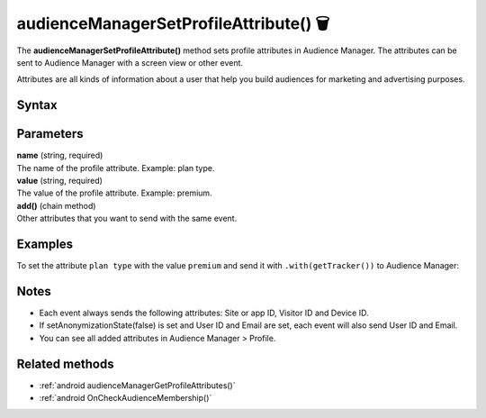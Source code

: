 .. _android audienceManagerSetProfileAttribute():

=======================================
audienceManagerSetProfileAttribute() 🗑
=======================================

.. deprecated::
    16.0.0 This method is no longer recommended. Audience Manager is no longer available in the latest product version.

The **audienceManagerSetProfileAttribute()** method sets profile attributes in Audience Manager. The attributes can be sent to Audience Manager with a screen view or other event.

Attributes are all kinds of information about a user that help you build audiences for marketing and advertising purposes.

Syntax
------

.. tabs::

    .. group-tab:: Java

        .. code-block:: javascript

          TrackHelper.track()
            .audienceManagerSetProfileAttribute("name", "value")
            .add("name", "value")
            .with(getTracker());

    .. group-tab:: Kotlin

        .. code-block:: javascript

          TrackHelper.track()
            .audienceManagerSetProfileAttribute("name", "value")
            .add("name", "value")
            .with(tracker)

Parameters
----------

| **name** (string, required)
| The name of the profile attribute. Example: plan type.

| **value** (string, required)
| The value of the profile attribute. Example: premium.

| **add()** (chain method)
| Other attributes that you want to send with the same event.

Examples
--------

To set the attribute ``plan type`` with the value ``premium`` and send it with ``.with(getTracker())`` to Audience Manager:

.. tabs::

    .. group-tab:: Java

        .. code-block:: javascript

          TrackHelper.track()
            .audienceManagerSetProfileAttribute("plan type", "premium")
            .add("", "")
            .with(getTracker());

    .. group-tab:: Kotlin

        .. code-block:: javascript

          TrackHelper.track()
            .audienceManagerSetProfileAttribute(("plan type"), "premium")
            .add("", "")
            .with(tracker)

Notes
-----

* Each event always sends the following attributes: Site or app ID, Visitor ID and Device ID.
* If setAnonymizationState(false) is set and User ID and Email are set, each event will also send User ID and Email.
* You can see all added attributes in Audience Manager > Profile.

Related methods
---------------

* :ref:`android audienceManagerGetProfileAttributes()`
* :ref:`android OnCheckAudienceMembership()`
